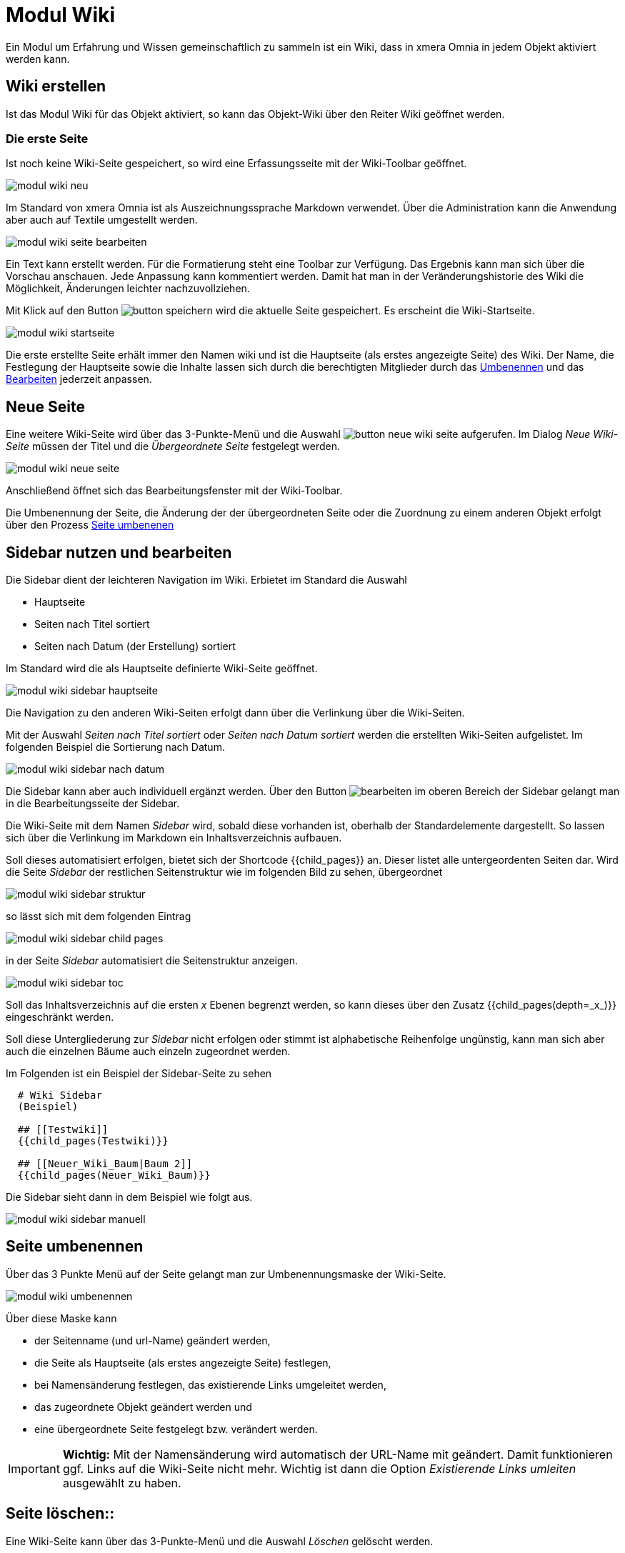 = Modul Wiki
:doctype: article
:icons: font
:imagesdir: ../images/
:web-xmera: https://xmera.de

Ein Modul um Erfahrung und Wissen gemeinschaftlich zu sammeln ist ein Wiki, dass in xmera Omnia in jedem Objekt aktiviert werden kann.

== Wiki erstellen

Ist das Modul Wiki für das Objekt aktiviert, so kann das Objekt-Wiki über den Reiter Wiki geöffnet werden.

=== Die erste Seite

Ist noch keine Wiki-Seite gespeichert, so wird eine Erfassungsseite mit der Wiki-Toolbar geöffnet.

image::anwender/modul_wiki_neu.png[]

Im Standard von xmera Omnia ist als Auszeichnungssprache Markdown verwendet. Über die Administration kann die Anwendung aber auch auf Textile umgestellt werden.

image::anwender/modul_wiki_seite_bearbeiten.png[]

Ein Text kann erstellt werden. Für die Formatierung steht eine Toolbar zur Verfügung. Das Ergebnis kann man sich über die Vorschau anschauen. Jede Anpassung kann kommentiert werden. Damit hat man in der Veränderungshistorie des Wiki die Möglichkeit, Änderungen leichter nachzuvollziehen.

Mit Klick auf den Button image:anwender/button_speichern.png[] wird die aktuelle Seite gespeichert. Es erscheint die Wiki-Startseite.

image::anwender/modul_wiki_startseite.png[]

Die erste erstellte Seite erhält immer den Namen wiki und ist die Hauptseite (als erstes angezeigte Seite) des Wiki. Der Name, die Festlegung der Hauptseite sowie die Inhalte lassen sich durch die berechtigten Mitglieder durch das <<Seiteumgenennen, Umbenennen>> und das <<Wikibearbeiten, Bearbeiten>> jederzeit anpassen.

== Neue Seite

Eine weitere Wiki-Seite wird über das 3-Punkte-Menü und die Auswahl image:anwender/button_neue_wiki_seite.png[] aufgerufen. Im Dialog _Neue Wiki-Seite_ müssen der Titel und die _Übergeordnete Seite_ festgelegt werden.

image::anwender/modul_wiki_neue_seite.png[]

Anschließend öffnet sich das Bearbeitungsfenster mit der Wiki-Toolbar. 

Die Umbenennung der Seite, die Änderung der der übergeordneten Seite oder die Zuordnung zu einem anderen Objekt erfolgt über den Prozess <<Seite umbenenen , Seite umbenenen>> 

== Sidebar nutzen und bearbeiten

Die Sidebar dient der leichteren Navigation im Wiki. Erbietet im Standard die Auswahl

- Hauptseite
- Seiten nach Titel sortiert
- Seiten nach Datum (der Erstellung) sortiert

Im Standard wird die als Hauptseite definierte Wiki-Seite geöffnet.

image:anwender/modul_wiki_sidebar_hauptseite.png[]

Die Navigation zu den anderen Wiki-Seiten erfolgt dann über die Verlinkung über die Wiki-Seiten.

Mit der Auswahl _Seiten nach Titel sortiert_ oder _Seiten nach Datum sortiert_ werden die erstellten Wiki-Seiten aufgelistet. Im folgenden Beispiel die Sortierung nach Datum.

image:anwender/modul_wiki_sidebar_nach_datum.png[]

Die Sidebar kann aber auch individuell ergänzt werden. Über den Button image:anwender/button_bearbeiten.png[bearbeiten] im oberen Bereich der Sidebar gelangt man in die Bearbeitungsseite der Sidebar.

Die Wiki-Seite mit dem Namen _Sidebar_ wird, sobald diese vorhanden ist, oberhalb der Standardelemente dargestellt. So lassen sich über die Verlinkung im Markdown ein Inhaltsverzeichnis aufbauen.

Soll dieses automatisiert erfolgen, bietet sich der Shortcode +{{child_pages}}+ an. Dieser listet alle untergeordenten Seiten dar. Wird die Seite _Sidebar_ der restlichen Seitenstruktur wie im folgenden Bild zu sehen, übergeordnet

image:anwender/modul_wiki_sidebar_struktur.png[]

so lässt sich mit dem folgenden Eintrag 

image:anwender/modul_wiki_sidebar_child_pages.png[]

in der Seite _Sidebar_ automatisiert die Seitenstruktur anzeigen.

image:anwender/modul_wiki_sidebar_toc.png[]

Soll das Inhaltsverzeichnis auf die ersten _x_ Ebenen begrenzt werden, so kann dieses über den Zusatz +{{child_pages(depth=_x_)}}+ eingeschränkt werden.

Soll diese Untergliederung zur _Sidebar_ nicht erfolgen oder stimmt ist alphabetische Reihenfolge ungünstig, kann man sich aber auch die einzelnen Bäume auch einzeln zugeordnet werden.

Im Folgenden ist ein Beispiel der Sidebar-Seite zu sehen

----
  # Wiki Sidebar
  (Beispiel)

  ## [[Testwiki]]
  {{child_pages(Testwiki)}}
  
  ## [[Neuer_Wiki_Baum|Baum 2]]
  {{child_pages(Neuer_Wiki_Baum)}}
----

Die Sidebar sieht dann in dem Beispiel wie folgt aus.

image:anwender/modul_wiki_sidebar_manuell.png[]


== Seite umbenennen

Über das 3 Punkte Menü auf der Seite gelangt man zur Umbenennungsmaske der Wiki-Seite. 

image::anwender/modul_wiki_umbenennen.png[]

Über diese Maske kann

- der Seitenname (und url-Name) geändert werden,
- die Seite als Hauptseite (als erstes angezeigte Seite) festlegen,
- bei Namensänderung festlegen, das existierende Links umgeleitet werden,
- das zugeordnete Objekt geändert werden und
- eine übergeordnete Seite festgelegt bzw. verändert werden.

[IMPORTANT]
*Wichtig:* Mit der Namensänderung wird automatisch der URL-Name mit geändert. Damit funktionieren ggf. Links auf die Wiki-Seite nicht mehr. Wichtig ist dann die Option _Existierende Links umleiten_ ausgewählt zu haben.

== Seite löschen::

Eine Wiki-Seite kann über das 3-Punkte-Menü und die Auswahl _Löschen_ gelöscht werden.

image::anwender/modul_wiki_seite_loeschen.png[]

Nach der Auswahl wird nochmals abgefragt, ob die Seite wirklich gelöscht werden soll. Wird mit OK bestätigt ist die Wiki-Seite gelöscht.

== Wiki-Seite bearbeiten

Über Klick auf den Button image:anwender/button_bearbeiten.png[Bearbeiten] gelangt man in den Bearbeitungsmodus für das Wiki.

image::anwender/modul_wiki_seite_bearbeiten2.png[]

Die Bearbeitungsseite baut sich wie folgt (von oben nach unten) auf:

- Name der Wikiseite (rot)
- Wiki-Toolbar mit dem Bearbeitungsbereich
- Zuordung _Übergeordente Seite_
- Kommentar
- Dateieanhänge

Diese Elemente werden im folgenden beschrieben.

Name der Wikiseite::

Der Name der Wikiseite lässt sich nicht im Bearbeitungsmodus ändern. Die Änderung ist über <<Seite umbenennen, Seite umbenennen>> möglich.

Wiki-Toolbar mit Bearbeitungsbereich::

Die Textbearbeitung erfolgt in diesem Beispiel mit der Auszeichnungssprache Markdown. Grundsätzlich kann über in der Administration auch auf Textile gewählt werden. +
+
In beiden Fällen bietet xmera Omnia eine Vorschau und sowie die wichtigsten Formatierungselemente als Toolbar. Somit ist ein schneller Einstieg in die Bearbeitung möglich. +
+
Die Umschaltung zwischen dem Bearbeitungsmodus und der Vorschau erfolgt über die Reiter image:anwender/modul_wiki_toolbar_bearbeiten_vorschau.png[Bearbeiten/Vorschau]. +
 +
Die Bearbeitung erfolgt über die folgenden Button: +
+
- image:anwender/modul_wiki_toolbar_fett.png[] Schrift in fett
- image:anwender/modul_wiki_toolbar_kursiv.png[] Schrift in kursiv
- image:anwender/modul_wiki_toolbar_unterstrichen.png[] Text unterstrichen
- image:anwender/modul_wiki_toolbar_durchgestrichen.png[] Text durchgestrichen
- image:anwender/modul_wiki_toolbar_quelltext.png[] Darstellung des Texts als Quelltext ohne Formatierung
- image:anwender/modul_wiki_toolbar_ueberschrift.png[] Überschriften der Ebene 1 bis 3
- image:anwender/modul_wiki_toolbar_aufzaehlung.png[] Aufzählung 
- image:anwender/modul_wiki_toolbar_num_liste.png[] nummerierte Auflistung
- image:anwender/modul_wiki_toolbar_zitat.png[] Darstellung / Rücknahme eines Zitatbereichs
- image:anwender/modul_wiki_toolbar_tabelle.png[] Erstellen eines Tabellenrahmens
- image:anwender/modul_wiki_toolbar_praeformatierter_text.png[] Darstellung eines Textes in einem gesonderten Feld
- image:anwender/modul_wiki_toolbar_highlighted_code.png[] Abbildung von Code-Elementen mit farblicher Hervorhebung der Syntax
- image:anwender/modul_wiki_toolbar_link.png[] Link zu einer anderen Wiki-Seite
- image:anwender/modul_wiki_toolbar_grafik.png[] Einbindung einer Grafik.
- image:anwender/modul_wiki_toolbar_drawio_diagramm.png[] Einbindung eines Drawio Diagramms
- image:anwender/modul_wiki_toolbar_hilfe.png[] Öffnen einer Hilfe für die verwendete Auszeichnungssprache (hier Markdown)

+
Diese Funktionen lassen sich gut über die Vorschau ausprobieren und man kann sich so in die Auszeichnungssprache einarbeiten. Die Hilfe lässt sich durch einen Link am Ende der Hilfe erweitern. So erhält man noch weitere Tips zur Formatierung der Texte und zum Einbinden von Informationen aus dem restlichen ISMS System. Einige wichtige Elemente sind für Markdown im Kapitel <<Syntax Markdown, Syntax Markdown>> beschrieben.

Zuordnung _Übergeordnete Seite_::

In dem Drop-Down-Auswahlfeld kann eine bereits in dem Objekt erstellten Wiki-Seiten als übergeordnete Seite ausgewählt werden. So kann eine Struktur dargestellt werden, die die Orientierung in den Menüs erleichtert.

Kommentar::

Das Wiki erstellt automatisch eine Historie der Änderungen. Um Änderungen besser nachvollziehbar zu machen, kann die Änderung mit einem Kommentar ergänzt werden. 

Dateianhänge::

Hier können Dokumente an die Wiki-Seite angehängt werden, die auf der Wiki-Seite zum Download angehängt werden. +
+
image::anwender/modul_wiki_dateianhang_erstellen.png[]
+
[CAUTION]
Die maximale Dateigröße wird durch die Administration begrenzt. Im Standard sind dieses 5 MB. 
+
Die so hinzugefügte Datei steht im unteren Bereich zur Ansicht bzw. zum Download bereit. +
+
image::anwender/modul_wiki_dateianhang_abrufen.png[]
+
Ein Dateianhang kann aber auch ohne den Weg über _Seite bearbeiten_ über den Button image:anwender/button_browse.png[Browse] an die Seite gehängt werden. +
+
[TIP]
An das Wiki angehängte Bilder lassen sich über den Shortcode +
![_Bildbezeichung_](_Dateiname_) +
leicht in die Wiki-Seite einbinden.

 
== Seite beobachten

Um bei Änderungen auf der Wiki-Seite informiert zu werden, kann der Button image:anwender/button_beobachten_aus.png[Beobachten] zugeschaltet werden. Er wechselt dann auf die Darstellung image:anwender/button_beobachten_ein.png[Beobachten]. Durch einen weiteren Klick auf den Button wird der Beobachtungsmodus wieder ausgeschaltet.

[NOTE]
Der Modus wirkt sich immer nur auf die eine Wiki-Seite aus.

== Änderungshistorie

Alle Änderungen auf der Wiki-Seite wird in der Historie dokumentiert. Erreicht wird die Historie über das 3-Punkte-Menü und die Auswahl _Historie_

image:anwender/modul_wiki_historie_aufrufen.png[]

Es wird eine Liste der Wiki-Änderungen aufgeblendet.

image:anwender/modul_wiki_historie_liste.png[]

In der Liste werden das Datum der Änderung der Autor und der Kommentar gelistet. Über die Auswahlpunkte zu beginn jeder Zeile können 2 Änderungsschritte ausgewählt werden, die über den Button image:anwender/button_unterschiede_anzeigen.png[] verglichen werden. 

image:anwender/modul_wiki_historie_unterschiede.png[]

Rot hinterlegt sind gelöschte Passagen und grün hinterlegt sind hinzugefügte Passagen.

Durch Klicken auf _Annotieren_ in der Zeile der Veränderung wird die Wiki_Seite mit den einzelnen Änderungsschritten dargestellt.

image:anwender/modul_wiki_historie_annotieren.png[Annotieren]

Jeder Änderungsschritt ist mit seiner Nummer und dem Autor mit einer eigenen Farbe dargestellt. Klickt man auf die Nummer des Änderungsschritts, wird die Wiki-Seite mit dem Bearbeitungsstand des gewählten Bearbeitungsschritts aufgeschaltet. Über das dann erscheinende 3-Punkte Menü kann auf diese Version zurückgesetzt werden.

image:anwender/modul_wiki_historie_zuruecksetzen.png[]

Wird _Auf diese Version zurücksetzen_ gewählt, wird die Bearbeitung der Wiki-Seite mit dem ausgewählten Bearbeitungsstand geöffnet. Mit dem (ggf. Kommentieren) Speichern ist der Stand wiederhergestellt. 

== Syntax Markdown 

Markdown ist eine Auszeichnungssprache die auch aus dem git-Umdeld bekannt ist. Sie ermöglicht es einen Fließtext durch einfache Ergänzungen in eine formatierte Form zu bringen.

Von Markdown gibt es allerdings verschiedenste Ausprägungen. Auch wenn die wichtigsten Elemente standardisiert sind, weichen die Ausprägungen in spezielleren Elementen voneinander ab. Hier sind z.B. die Verweise auf xmera Omnia Aufgaben oder auf Dateien im Dokumentenmanagement sind spezielle Ausprägungen.

Die wichtigsten Elemente sind sicher über den Button image:anwender/modul_wiki_toolbar_hilfe.png[Hilfe] in der Wiki-Toolbar zu erhalten. Es öffnet sich ein Fenster mit den wichtigsten Formatierungs- und Verlinkungsmöglichkeiten. Am Ende ist ein Link mit _mehr Informationen_. Dieser Link öffnet wiederum eine neue Seite mit detaillierteren Beschreibungen.

Wenn weitere Hilfe benötigt wird hilf die Suche im Internet mit den Suchbegriffen markdown und redmine. 